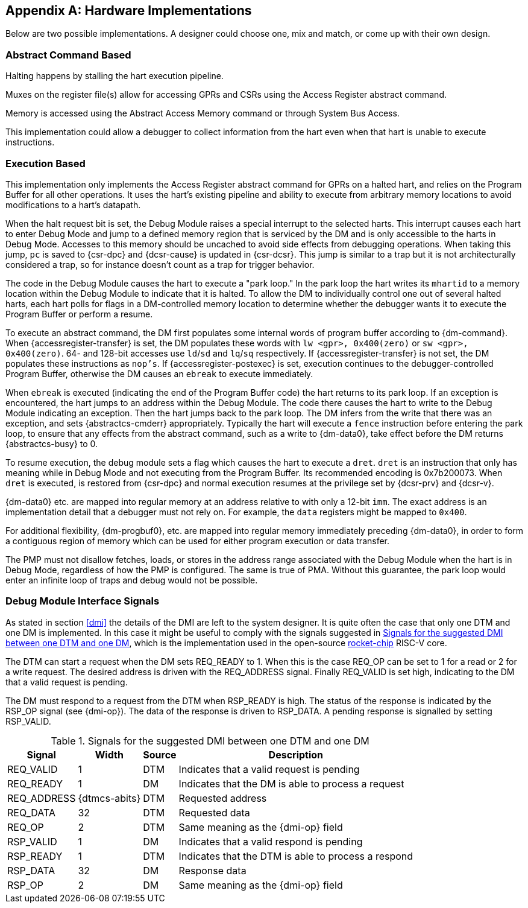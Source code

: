 [appendix]
[[sec:implementations]]
== Hardware Implementations

Below are two possible implementations. A designer could choose one, mix
and match, or come up with their own design.

=== Abstract Command Based

Halting happens by stalling the hart execution pipeline.

Muxes on the register file(s) allow for accessing GPRs and CSRs using
the Access Register abstract command.

Memory is accessed using the Abstract Access Memory command or through
System Bus Access.

This implementation could allow a debugger to collect information from
the hart even when that hart is unable to execute instructions.

[[execution_based]]
=== Execution Based

This implementation only implements the Access Register abstract command
for GPRs on a halted hart, and relies on the Program Buffer for all
other operations. It uses the hart's existing pipeline and ability to
execute from arbitrary memory locations to avoid modifications to a
hart's datapath.

When the halt request bit is set, the Debug Module raises a special
interrupt to the selected harts. This interrupt causes each hart to
enter Debug Mode and jump to a defined memory region that is serviced by
the DM and is only accessible to the harts in Debug Mode. Accesses to
this memory should be uncached to avoid side effects from debugging
operations. When taking this jump, `pc` is saved to {csr-dpc} and {dcsr-cause} is updated in {csr-dcsr}. This
jump is similar to a trap but it is not architecturally considered a
trap, so for instance doesn't count as a trap for trigger behavior.

The code in the Debug Module causes the hart to execute a "park loop."
In the park loop the hart writes its `mhartid` to a memory location within the
Debug Module to indicate that it is halted. To allow the DM to
individually control one out of several halted harts, each hart polls
for flags in a DM-controlled memory location to determine whether the
debugger wants it to execute the Program Buffer or perform a resume.

To execute an abstract command, the DM first populates some internal
words of program buffer according to {dm-command}. When {accessregister-transfer} is set, the DM populates
these words with `lw <gpr>, 0x400(zero)` or `sw <gpr>, 0x400(zero)`. 64-
and 128-bit accesses use `ld`/`sd` and `lq`/`sq` respectively. If {accessregister-transfer} is not
set, the DM populates these instructions as `nop's`. If {accessregister-postexec} is set, execution
continues to the debugger-controlled Program Buffer, otherwise the DM
causes an `ebreak` to execute immediately.

When `ebreak` is executed (indicating the end of the Program Buffer
code) the hart returns to its park loop. If an exception is encountered,
the hart jumps to an address within the Debug Module. The code there
causes the hart to write to the Debug Module indicating an exception.
Then the hart jumps back to the park loop. The DM infers from the write
that there was an exception, and sets {abstractcs-cmderr} appropriately. Typically the hart
will execute a `fence` instruction before entering the park loop, to
ensure that any effects from the abstract command, such as a write to {dm-data0},
take effect before the DM returns {abstractcs-busy} to 0.

To resume execution, the debug module sets a flag which causes the hart
to execute a `dret`. `dret` is an instruction that only has meaning
while in Debug Mode and not executing from the Program Buffer. Its
recommended encoding is 0x7b200073. When `dret` is executed, is restored
from {csr-dpc} and normal execution resumes at the privilege set by {dcsr-prv} and {dcsr-v}.

{dm-data0} etc. are mapped into regular memory at an address relative to with only
a 12-bit `imm`. The exact address is an implementation detail that a
debugger must not rely on. For example, the `data` registers might be
mapped to `0x400`.

For additional flexibility, {dm-progbuf0}, etc. are mapped into regular memory
immediately preceding {dm-data0}, in order to form a contiguous region of memory
which can be used for either program execution or data transfer.

The PMP must not disallow fetches, loads, or stores in the address range
associated with the Debug Module when the hart is in Debug Mode,
regardless of how the PMP is configured. The same is true of PMA.
Without this guarantee, the park loop would enter an infinite loop of
traps and debug would not be possible.

[[dmi_signals]]
=== Debug Module Interface Signals

As stated in section <<dmi>> the details of the DMI are left to
the system designer. It is quite often the case that only one DTM and
one DM is implemented. In this case it might be useful to comply with
the signals suggested in <<tab:dmi_signals>>, which is the
implementation used in the open-source
https://github.com/chipsalliance/rocket-chip/blob/375045a7db1bdc7b4f7851f1a59b3f10a2b922ff/src/main/scala/devices/debug/Debug.scala#L170[rocket-chip]
RISC-V core.

The DTM can start a request when the DM sets REQ_READY to 1. When this
is the case REQ_OP can be set to 1 for a read or 2 for a write request.
The desired address is driven with the REQ_ADDRESS signal. Finally
REQ_VALID is set high, indicating to the DM that a valid request is
pending.

The DM must respond to a request from the DTM when RSP_READY is high.
The status of the response is indicated by the RSP_OP signal (see {dmi-op}). The
data of the response is driven to RSP_DATA. A pending response is
signalled by setting RSP_VALID.

[[tab:dmi_signals]]
.Signals for the suggested DMI between one DTM and one DM
[%autowidth,align="center",float="center",cols="<,<,<,<",options="header",frame=ends]
|===
|Signal |Width |Source |Description
|REQ_VALID |1 |DTM |Indicates that a valid request is pending
|REQ_READY |1 |DM |Indicates that the DM is able to process a request
|REQ_ADDRESS |{dtmcs-abits} |DTM |Requested address
|REQ_DATA |32 |DTM |Requested data
|REQ_OP |2 |DTM |Same meaning as the {dmi-op} field
|RSP_VALID |1 |DM |Indicates that a valid respond is pending
|RSP_READY |1 |DTM |Indicates that the DTM is able to process a respond
|RSP_DATA |32 |DM |Response data
|RSP_OP |2 |DM |Same meaning as the {dmi-op} field
|===
